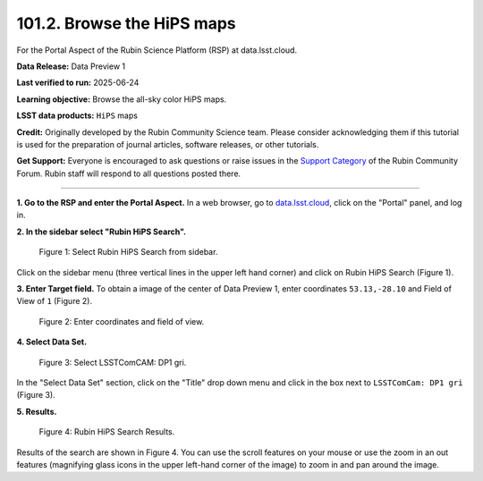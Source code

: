 .. _portal-101-2:

###########################
101.2. Browse the HiPS maps
###########################

For the Portal Aspect of the Rubin Science Platform (RSP) at data.lsst.cloud.

**Data Release:** Data Preview 1

**Last verified to run:** 2025-06-24

**Learning objective:** Browse the all-sky color HiPS maps.

**LSST data products:** ``HiPS`` maps

**Credit:** Originally developed by the Rubin Community Science team.
Please consider acknowledging them if this tutorial is used for the preparation of journal articles, software releases, or other tutorials.

**Get Support:** Everyone is encouraged to ask questions or raise issues in the `Support Category <https://community.lsst.org/c/support/6>`_ of the Rubin Community Forum.
Rubin staff will respond to all questions posted there.

----

**1. Go to the RSP and enter the Portal Aspect.**
In a web browser, go to `data.lsst.cloud <https://data.lsst.cloud/>`_, click on the "Portal" panel, and log in.

**2. In the sidebar select "Rubin HiPS Search".**

.. figure:: images/portal-101-2-1.png
    :name: portal-101-2-1
    :alt: Select Rubin HiPS Search from sidebar.

    Figure 1: Select Rubin HiPS Search from sidebar.

Click on the sidebar menu (three vertical lines in the upper left hand corner) and click on Rubin HiPS Search (Figure 1).

**3. Enter Target field.**
To obtain a image of the center of Data Preview 1, enter coordinates ``53.13,-28.10`` and Field of View of ``1`` (Figure 2).

.. figure:: images/portal-101-2-2.png
    :name: portal-101-2-2
    :alt: Add coordinates and field of view.

    Figure 2: Enter coordinates and field of view.

**4. Select Data Set.**

.. figure:: images/portal-101-2-3.png
    :name: portal-101-2-3
    :alt: Select LSSTComCam, dp1 gri filters

    Figure 3: Select LSSTComCAM: DP1 gri.

In the "Select Data Set" section, click on the "Title" drop down menu and click in the box next to ``LSSTComCam: DP1 gri`` (Figure 3).

**5. Results.**

.. figure:: images/portal-101-2-4.png
    :name: portal-101-2-4
    :alt: Rubin HiPS Search Results.

    Figure 4: Rubin HiPS Search Results.

Results of the search are shown in Figure 4.  You can use the scroll features on your mouse or use the zoom in an out features
(magnifying glass icons in the upper left-hand corner of the image) to zoom in and pan around the image.

